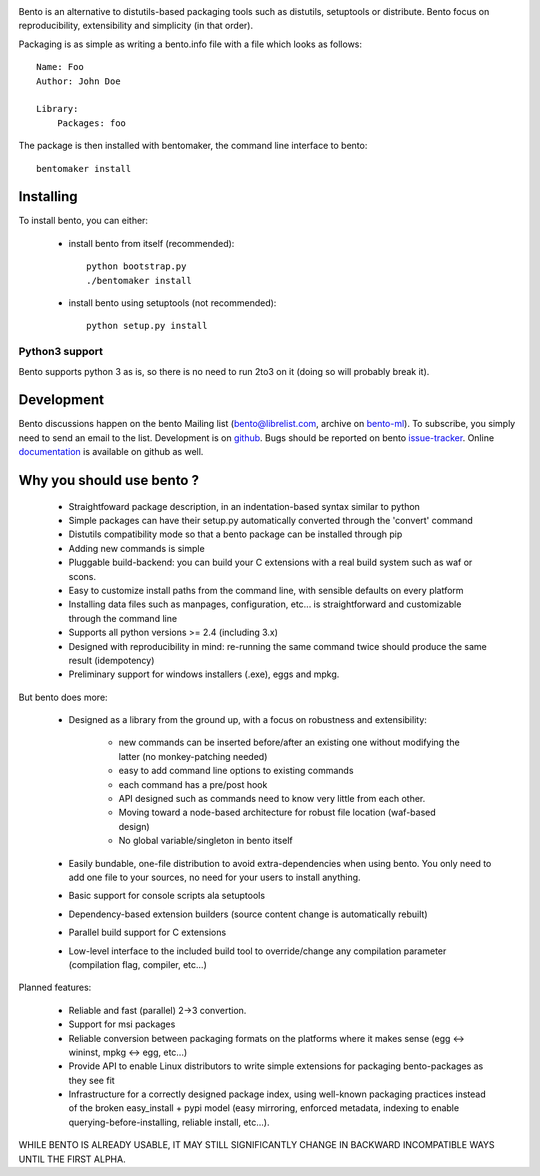 .. image:: https://secure.travis-ci.org/cournape/Bento.png
    :alt: Travis CI Build Status

Bento is an alternative to distutils-based packaging tools such as distutils,
setuptools or distribute. Bento focus on reproducibility, extensibility and
simplicity (in that order).

Packaging is as simple as writing a bento.info file with a file which looks as
follows::

    Name: Foo
    Author: John Doe

    Library:
        Packages: foo

The package is then installed with bentomaker, the command line interface to
bento::

    bentomaker install

Installing
==========

To install bento, you can either:

    * install bento from itself (recommended)::

        python bootstrap.py
        ./bentomaker install

    * install bento using setuptools (not recommended)::

        python setup.py install

Python3 support
---------------

Bento supports python 3 as is, so there is no need to run 2to3 on it (doing so
will probably break it).

Development
============

Bento discussions happen on the bento Mailing list (bento@librelist.com,
archive on `bento-ml`_). To subscribe, you simply need to send an email to the
list. Development is on `github`_. Bugs should be reported on bento
`issue-tracker`_. Online `documentation`_ is available on github as well.

Why you should use bento ?
==========================

    * Straightfoward package description, in an indentation-based syntax
      similar to python
    * Simple packages can have their setup.py automatically converted through
      the 'convert' command
    * Distutils compatibility mode so that a bento package can be installed
      through pip
    * Adding new commands is simple
    * Pluggable build-backend: you can build your C extensions with a real
      build system such as waf or scons.
    * Easy to customize install paths from the command line, with sensible
      defaults on every platform
    * Installing data files such as manpages, configuration, etc... is
      straightforward and customizable through the command line
    * Supports all python versions >= 2.4 (including 3.x)
    * Designed with reproducibility in mind: re-running the same command twice
      should produce the same result (idempotency)
    * Preliminary support for windows installers (.exe), eggs and mpkg.

But bento does more:

    * Designed as a library from the ground up, with a focus on robustness and
      extensibility:

        * new commands can be inserted before/after an existing one without
          modifying the latter (no monkey-patching needed)
        * easy to add command line options to existing commands
        * each command has a pre/post hook
        * API designed such as commands need to know very little from each other.
        * Moving toward a node-based architecture for robust file location
          (waf-based design)
        * No global variable/singleton in bento itself

    * Easily bundable, one-file distribution to avoid extra-dependencies when
      using bento. You only need to add one file to your sources, no need for
      your users to install anything.
    * Basic support for console scripts ala setuptools
    * Dependency-based extension builders (source content change is
      automatically rebuilt)
    * Parallel build support for C extensions
    * Low-level interface to the included build tool to override/change any
      compilation parameter (compilation flag, compiler, etc...)

Planned features:

    * Reliable and fast (parallel) 2->3 convertion.
    * Support for msi packages
    * Reliable conversion between packaging formats on the platforms where it
      makes sense (egg <-> wininst, mpkg <-> egg, etc...)
    * Provide API to enable Linux distributors to write simple extensions for
      packaging bento-packages as they see fit
    * Infrastructure for a correctly designed package index, using
      well-known packaging practices instead of the broken easy_install + pypi
      model (easy mirroring, enforced metadata, indexing to enable
      querying-before-installing, reliable install, etc...).

WHILE BENTO IS ALREADY USABLE, IT MAY STILL SIGNIFICANTLY CHANGE IN BACKWARD
INCOMPATIBLE WAYS UNTIL THE FIRST ALPHA.

.. _github: http://github.com/cournape/Bento.git
.. _issue-tracker: http://github.com/cournape/bento/issues
.. _documentation: http://cournape.github.com/Bento
.. _bento-ml: http://librelist.com/browser/bento

